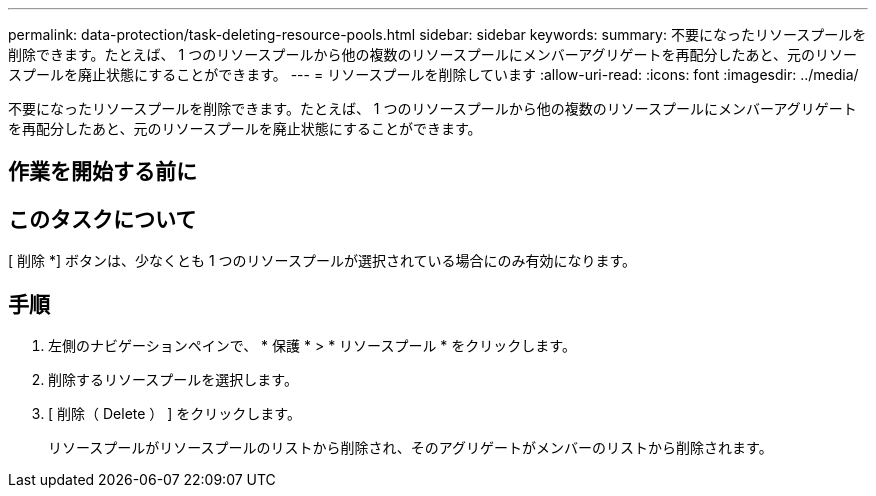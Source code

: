 ---
permalink: data-protection/task-deleting-resource-pools.html 
sidebar: sidebar 
keywords:  
summary: 不要になったリソースプールを削除できます。たとえば、 1 つのリソースプールから他の複数のリソースプールにメンバーアグリゲートを再配分したあと、元のリソースプールを廃止状態にすることができます。 
---
= リソースプールを削除しています
:allow-uri-read: 
:icons: font
:imagesdir: ../media/


[role="lead"]
不要になったリソースプールを削除できます。たとえば、 1 つのリソースプールから他の複数のリソースプールにメンバーアグリゲートを再配分したあと、元のリソースプールを廃止状態にすることができます。



== 作業を開始する前に



== このタスクについて

[ 削除 *] ボタンは、少なくとも 1 つのリソースプールが選択されている場合にのみ有効になります。



== 手順

. 左側のナビゲーションペインで、 * 保護 * > * リソースプール * をクリックします。
. 削除するリソースプールを選択します。
. [ 削除（ Delete ） ] をクリックします。
+
リソースプールがリソースプールのリストから削除され、そのアグリゲートがメンバーのリストから削除されます。


